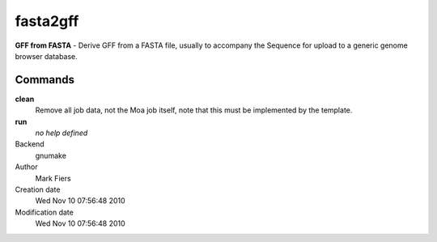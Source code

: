 fasta2gff
------------------------------------------------

**GFF from FASTA** - Derive GFF from a FASTA file, usually to accompany the Sequence for upload to a generic genome browser database.

Commands
~~~~~~~~

**clean**
  Remove all job data, not the Moa job itself, note that this must be implemented by the template.

**run**
  *no help defined*



Backend 
  gnumake
Author
  Mark Fiers
Creation date
  Wed Nov 10 07:56:48 2010
Modification date
  Wed Nov 10 07:56:48 2010



